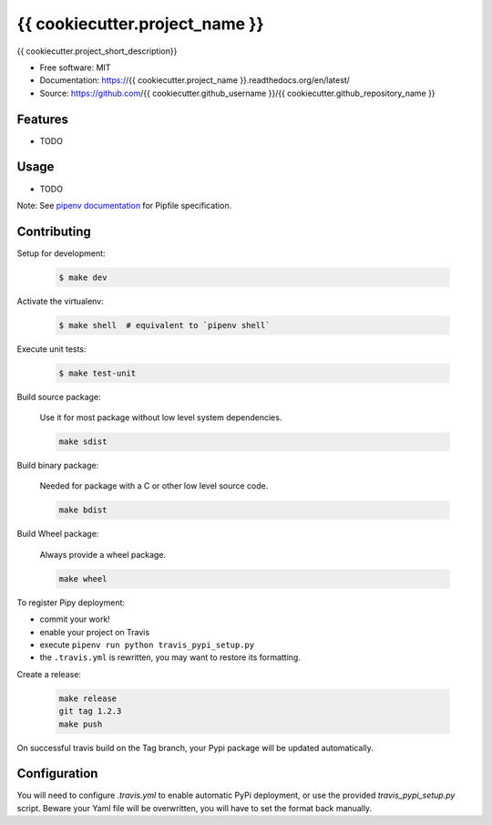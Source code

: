 ===============================
{{ cookiecutter.project_name }}
===============================

.. image:: https://travis-ci.org/{{ cookiecutter.github_username }}/{{ cookiecutter.github_repository_name }}.svg?branch=master
    :target: https://travis-ci.org/{{ cookiecutter.github_username }}/{{ cookiecutter.github_repository_name }}
.. image:: https://readthedocs.org/projects/{{ cookiecutter.project_name }}/badge/?version=latest
   :target: http://{{ cookiecutter.project_name }}.readthedocs.io/en/latest/?badge=latest
   :alt: Documentation Status
.. image:: https://coveralls.io/repos/github/{{ cookiecutter.github_username }}/{{ cookiecutter.project_name }}/badge.svg
   :target: https://coveralls.io/github/{{ cookiecutter.github_username }}/{{ cookiecutter.project_name }}
.. image:: https://badge.fury.io/py/{{ cookiecutter.project_name }}.svg
   :target: https://pypi.python.org/pypi/{{ cookiecutter.project_name }}/
   :alt: Pypi package
.. image:: https://img.shields.io/badge/license-MIT-blue.svg
   :target: ./LICENSE
   :alt: MIT licensed

{{ cookiecutter.project_short_description}}

* Free software: MIT
* Documentation: https://{{ cookiecutter.project_name }}.readthedocs.org/en/latest/
* Source: https://github.com/{{ cookiecutter.github_username }}/{{ cookiecutter.github_repository_name }}

Features
--------

* TODO

Usage
-----

* TODO


Note: See `pipenv documentation <https://github.com/kennethreitz/pipenv>`_ for Pipfile
specification.

Contributing
------------

Setup for development:

    .. code-block:: bash

        $ make dev

Activate the virtualenv:

    .. code-block:: bash

        $ make shell  # equivalent to `pipenv shell`

Execute unit tests:

    .. code-block:: bash

        $ make test-unit


Build source package:

    Use it for most package without low level system dependencies.

    .. code-block:: bash

        make sdist

Build binary package:

    Needed for package with a C or other low level source code.

    .. code-block:: bash

        make bdist

Build Wheel package:

    Always provide a wheel package.

    .. code-block:: bash

        make wheel

To register Pipy deployment:

- commit your work!
- enable your project on Travis
- execute ``pipenv run python travis_pypi_setup.py``
- the ``.travis.yml`` is rewritten, you may want to restore its formatting.

Create a release:

    .. code-block:: bash

        make release
        git tag 1.2.3
        make push

On successful travis build on the Tag branch, your Pypi package will be updated automatically.

Configuration
-------------

You will need to configure `.travis.yml` to enable automatic PyPi deployment, or use the provided
`travis_pypi_setup.py` script. Beware your Yaml file will be overwritten, you will have to set the
format back manually.
